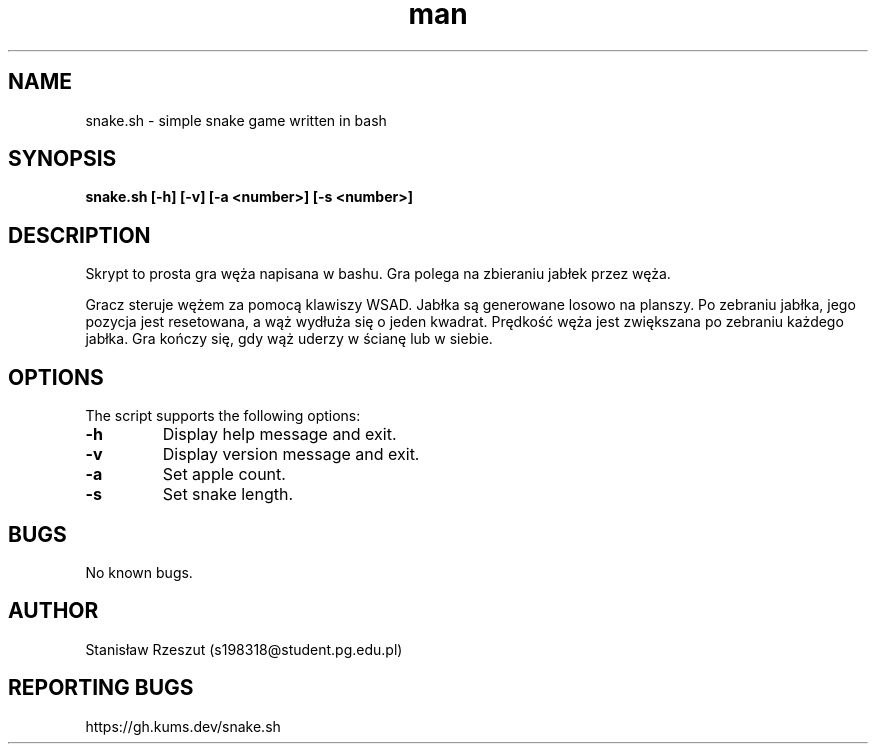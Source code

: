 ./" Manpage for snake.sh
.TH man 6 "21.04.2024" "1.0" "snake.sh man page"
.SH NAME
snake.sh \- simple snake game written in bash
.SH SYNOPSIS
.B snake.sh [\-h] [\-v] [\-a <number>] [\-s <number>]
.SH DESCRIPTION
Skrypt to prosta gra węża napisana w bashu. Gra polega na zbieraniu jabłek przez węża.
.P
Gracz steruje wężem za pomocą klawiszy WSAD. Jabłka są generowane losowo na planszy. Po zebraniu jabłka, jego pozycja jest resetowana, a wąż wydłuża się o jeden kwadrat. Prędkość węża jest zwiększana po zebraniu każdego jabłka. Gra kończy się, gdy wąż uderzy w ścianę lub w siebie.
.SH OPTIONS
The script supports the following options:
.TP
.B \-h
Display help message and exit.
.TP
.B \-v
Display version message and exit.
.TP
.B \-a
Set apple count.
.TP
.B \-s
Set snake length.
.SH BUGS
No known bugs.
.SH AUTHOR
Stanisław Rzeszut (s198318@student.pg.edu.pl)
.SH REPORTING BUGS
https://gh.kums.dev/snake.sh